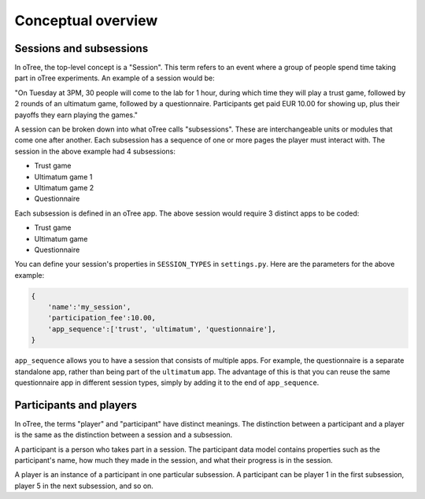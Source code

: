 Conceptual overview
===================

Sessions and subsessions
------------------------

In oTree, the top-level concept is a "Session". This term refers to an
event where a group of people spend time taking part in oTree
experiments. An example of a session would be:

"On Tuesday at 3PM, 30 people will come to the lab for 1 hour, during
which time they will play a trust game, followed by 2 rounds of an
ultimatum game, followed by a questionnaire. Participants get paid EUR
10.00 for showing up, plus their payoffs they earn playing the games."

A session can be broken down into what oTree calls "subsessions". These
are interchangeable units or modules that come one after another. Each
subsession has a sequence of one or more pages the player must interact
with. The session in the above example had 4 subsessions:

-  Trust game
-  Ultimatum game 1
-  Ultimatum game 2
-  Questionnaire

Each subsession is defined in an oTree app. The above session would
require 3 distinct apps to be coded:

-  Trust game
-  Ultimatum game
-  Questionnaire

You can define your session's properties in ``SESSION_TYPES`` in
``settings.py``. Here are the parameters for the above example:

.. code:: python

    {
        'name':'my_session',
        'participation_fee':10.00,
        'app_sequence':['trust', 'ultimatum', 'questionnaire'],
    }

``app_sequence`` allows you to have a session that consists of multiple
apps. For example, the questionnaire is a separate standalone app,
rather than being part of the ``ultimatum`` app. The advantage of this
is that you can reuse the same questionnaire app in different session
types, simply by adding it to the end of ``app_sequence``.

Participants and players
------------------------

In oTree, the terms "player" and "participant" have distinct meanings.
The distinction between a participant and a player is the same as the
distinction between a session and a subsession.

A participant is a person who takes part in a session. The participant
data model contains properties such as the participant's name, how much
they made in the session, and what their progress is in the session.

A player is an instance of a participant in one particular subsession. A
participant can be player 1 in the first subsession, player 5 in the
next subsession, and so on.
